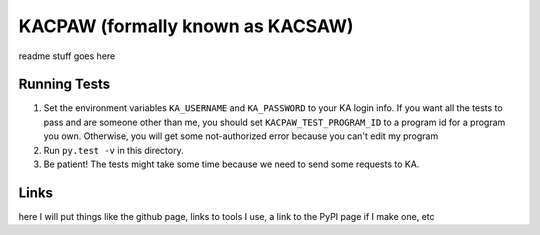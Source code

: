 KACPAW (formally known as KACSAW)
=================================

readme stuff goes here


Running Tests
-------------
1. Set the environment variables ``KA_USERNAME`` and ``KA_PASSWORD`` to your KA login info.  If you want all the tests to pass and are someone other than me, you should set ``KACPAW_TEST_PROGRAM_ID`` to a program id for a program you own.  Otherwise, you will get some not-authorized error because you can't edit my program
2. Run ``py.test -v`` in this directory.
3. Be patient!  The tests might take some time because we need to send some requests to KA.


Links
-----
here I will put things like the github page, links to tools I use, a link to the PyPI page if I make one, etc